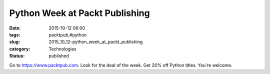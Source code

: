 Python Week at Packt Publishing
===============================

:date: 2015-10-12 06:00
:tags: packtpub,#python
:slug: 2015_10_12-python_week_at_packt_publishing
:category: Technologies
:status: published

Go to `https://www.packtpub.com <https://www.packtpub.com/>`__.
Look for the deal of the week.
Get 20% off Python titles.
You're welcome.





